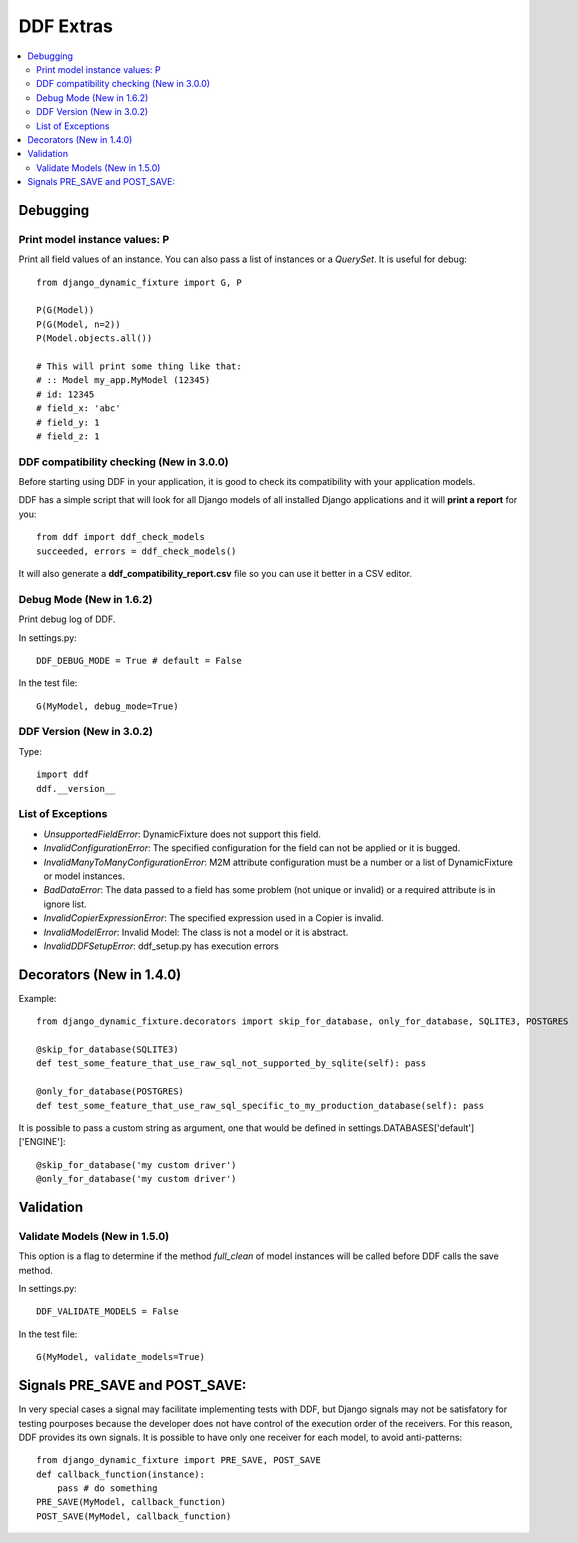 .. _more:

DDF Extras
*******************************************************************************

.. contents::
   :local:


Debugging
===============================================================================

Print model instance values: P
-------------------------------------------------------------------------------

Print all field values of an instance. You can also pass a list of instances or a *QuerySet*. It is useful for debug::

    from django_dynamic_fixture import G, P

    P(G(Model))
    P(G(Model, n=2))
    P(Model.objects.all())

    # This will print some thing like that:
    # :: Model my_app.MyModel (12345)
    # id: 12345
    # field_x: 'abc'
    # field_y: 1
    # field_z: 1


DDF compatibility checking (New in 3.0.0)
-------------------------------------------------------------------------------

Before starting using DDF in your application, it is good to check its compatibility with your application models.

DDF has a simple script that will look for all Django models of all installed Django applications and it will **print a report** for you::

    from ddf import ddf_check_models
    succeeded, errors = ddf_check_models()

It will also generate a **ddf_compatibility_report.csv** file so you can use it better in a CSV editor.


Debug Mode (New in 1.6.2)
-------------------------------------------------------------------------------

Print debug log of DDF.

In settings.py::

    DDF_DEBUG_MODE = True # default = False

In the test file::

    G(MyModel, debug_mode=True)


DDF Version (New in 3.0.2)
-------------------------------------------------------------------------------

Type::

    import ddf
    ddf.__version__


List of Exceptions
-------------------------------------------------------------------------------

* *UnsupportedFieldError*: DynamicFixture does not support this field.
* *InvalidConfigurationError*: The specified configuration for the field can not be applied or it is bugged.
* *InvalidManyToManyConfigurationError*: M2M attribute configuration must be a number or a list of DynamicFixture or model instances.
* *BadDataError*: The data passed to a field has some problem (not unique or invalid) or a required attribute is in ignore list.
* *InvalidCopierExpressionError*: The specified expression used in a Copier is invalid.
* *InvalidModelError*: Invalid Model: The class is not a model or it is abstract.
* *InvalidDDFSetupError*: ddf_setup.py has execution errors


Decorators (New in 1.4.0)
===============================================================================

Example::

    from django_dynamic_fixture.decorators import skip_for_database, only_for_database, SQLITE3, POSTGRES

    @skip_for_database(SQLITE3)
    def test_some_feature_that_use_raw_sql_not_supported_by_sqlite(self): pass

    @only_for_database(POSTGRES)
    def test_some_feature_that_use_raw_sql_specific_to_my_production_database(self): pass

It is possible to pass a custom string as argument, one that would be defined in settings.DATABASES['default']['ENGINE']::

    @skip_for_database('my custom driver')
    @only_for_database('my custom driver')


Validation
===============================================================================

Validate Models (New in 1.5.0)
-------------------------------------------------------------------------------
This option is a flag to determine if the method *full_clean* of model instances will be called before DDF calls the save method.

In settings.py::

    DDF_VALIDATE_MODELS = False

In the test file::

    G(MyModel, validate_models=True)


Signals PRE_SAVE and POST_SAVE:
===============================================================================

In very special cases a signal may facilitate implementing tests with DDF, but Django signals may not be satisfatory for testing pourposes because the developer does not have control of the execution order of the receivers. For this reason, DDF provides its own signals. It is possible to have only one receiver for each model, to avoid anti-patterns::

    from django_dynamic_fixture import PRE_SAVE, POST_SAVE
    def callback_function(instance):
        pass # do something
    PRE_SAVE(MyModel, callback_function)
    POST_SAVE(MyModel, callback_function)
